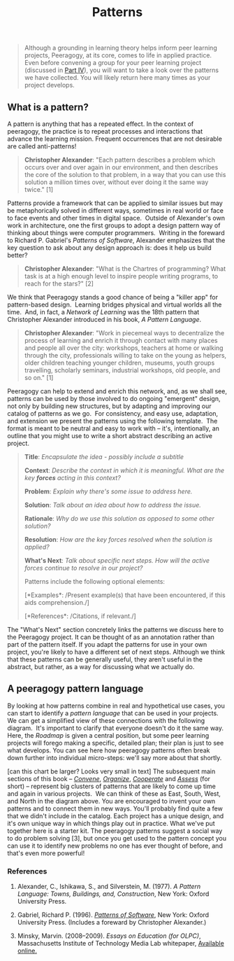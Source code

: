 #+TITLE: Patterns
#+FIRN_ORDER: 6

#+BEGIN_QUOTE
  Although a grounding in learning theory helps inform peer learning
  projects, Peeragogy, at its core, comes to life in applied practice.
  Even before convening a group for your peer learning project
  (discussed in [[http://peeragogy.github.io/convening.html][Part IV]]),
  you will want to take a look over the patterns we have collected. You
  will likely return here many times as your project develops.
#+END_QUOTE

** What is a pattern?
   :PROPERTIES:
   :CUSTOM_ID: what-is-a-pattern
   :END:

A pattern is anything that has a repeated effect. In the context of
peeragogy, the practice is to repeat processes and interactions that
advance the learning mission. Frequent occurrences that are not
desirable are called anti-patterns!

#+BEGIN_QUOTE
  *Christopher Alexander*: "Each pattern describes a problem which
  occurs over and over again in our environment, and then describes the
  core of the solution to that problem, in a way that you can use this
  solution a million times over, without ever doing it the same way
  twice." [1]
#+END_QUOTE

Patterns provide a framework that can be applied to similar issues but
may be metaphorically solved in different ways, sometimes in real world
or face to face events and other times in digital space.  Outside of
Alexander's own work in architecture, one the first groups to adopt a
design pattern way of thinking about things were computer programmers. 
Writing in the foreward to Richard P. Gabriel's /Patterns of Software/,
Alexander emphasizes that the key question to ask about any design
approach is: does it help us build better?

#+BEGIN_QUOTE
  *Christopher Alexander*: "What is the Chartres of programming? What
  task is at a high enough level to inspire people writing programs, to
  reach for the stars?" [2]
#+END_QUOTE

We think that Peeragogy stands a good chance of being a "killer app" for
pattern-based design.  Learning bridges physical and virtual worlds all
the time.  And, in fact, a /Network of Learning/ was the 18th pattern
that Christopher Alexander introduced in his book, /A Pattern Language/.

#+BEGIN_QUOTE
  *Christopher Alexander*: "Work in piecemeal ways to decentralize the
  process of learning and enrich it through contact with many places and
  people all over the city: workshops, teachers at home or walking
  through the city, professionals willing to take on the young as
  helpers, older children teaching younger children, museums, youth
  groups travelling, scholarly seminars, industrial workshops, old
  people, and so on." [1]
#+END_QUOTE

Peeragogy can help to extend and enrich this network, and, as we shall
see, patterns can be used by those involved to do ongoing "emergent"
design, not only by building new structures, but by adapting and
improving our catalog of patterns as we go.  For consistency, and easy
use, adaptation, and extension we present the patterns using the
following template.  The format is meant to be neutral and easy to work
with -- it's, intentionally, an outline that you might use to write a
short abstract describing an active project.

#+BEGIN_QUOTE
  *Title*: /Encapsulate the idea - possibly include a subtitle/

  *Context*: /Describe the context in which it is meaningful. What are
  the key *forces* acting in this context?/

  *Problem*: /Explain why there's some issue to address here./

  *Solution*: /Talk about an idea about how to address the issue./

  *Rationale*: /Why do we use this solution as opposed to some other
  solution?/

  *Resolution*: /How are the key forces resolved when the solution is
  applied?/

  *What's Next*: /Talk about specific next steps. How will the active
  forces continue to resolve in our project?/

  Patterns include the following optional elements:

  [*Examples*: /Present example(s) that have been encountered, if this
  aids comprehension./]

  [*References*: /Citations, if relevant./]
#+END_QUOTE

The "What's Next" section concretely links the patterns we discuss here
to the Peeragogy project. It can be thought of as an annotation rather
than part of the pattern itself. If you adapt the patterns for use in
your own project, you're likely to have a different set of next steps.
Although we think that these patterns can be generally useful, they
aren't useful in the abstract, but rather, as a way for discussing what
we actually do.

** A peeragogy pattern language
   :PROPERTIES:
   :CUSTOM_ID: a-peeragogy-pattern-language
   :END:

By looking at how patterns combine in real and hypothetical use cases,
you can start to identify a /pattern language/ that can be used in your
projects. We can get a simplified view of these connections with the
following diagram.  It's important to clarify that everyone doesn't do
it the same way.  Here, the /Roadmap/ is given a central position, but
some peer learning projects will forego making a specific, detailed
plan; their plan is just to see what develops. You can see here how
peeragogy patterns often break down further into individual micro-steps:
we'll say more about that shortly.

[[file:images/pattern-language.jpg]] [can this chart be larger? Looks
very small in text] The subsequent main sections of this book --
[[http://peeragogy.org/convene/][/Convene/]],
[[http://peeragogy.org/organize/][/Organize/]],
[[http://peeragogy.org/facilitate/][/Cooperate/]] and
[[http://peeragogy.org/assessment/][/Assess/]] (for short) -- represent
big clusters of patterns that are likely to come up time and again in
various projects.  We can think of these as East, South, West, and North
in the diagram above. You are encouraged to invent your own patterns and
to connect them in new ways. You'll probably find quite a few that we
didn't include in the catalog. Each project has a unique design, and
it's own unique way in which things play out in practice. What we've put
together here is a starter kit. The peeragogy patterns suggest a social
way to do problem solving [3], but once you get used to the pattern
concept you can use it to identify new problems no one has ever thought
of before, and that's even more powerful!

*** References
    :PROPERTIES:
    :CUSTOM_ID: references
    :END:

1. Alexander, C., Ishikawa, S., and Silverstein, M. (1977). /A Pattern
   Language: Towns, Buildings, and, Construction/, New York: Oxford
   University Press.

2. Gabriel, Richard P. (1996).
   /[[http://dreamsongs.net/Files/PatternsOfSoftware.pdf][Patterns of
   Software]]/, New York: Oxford University Press. (Includes a foreward
   by Christopher Alexander.)

3. Minsky, Marvin. (2008--2009). /Essays on Education (for OLPC)/,
   Massachusetts Institute of Technology Media Lab whitepaper,
   [[http://web.media.mit.edu/~minsky/OLPC-1.html][Available online.]]


